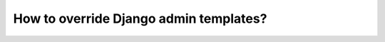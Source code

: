 How to override Django admin templates?
===========================================================
